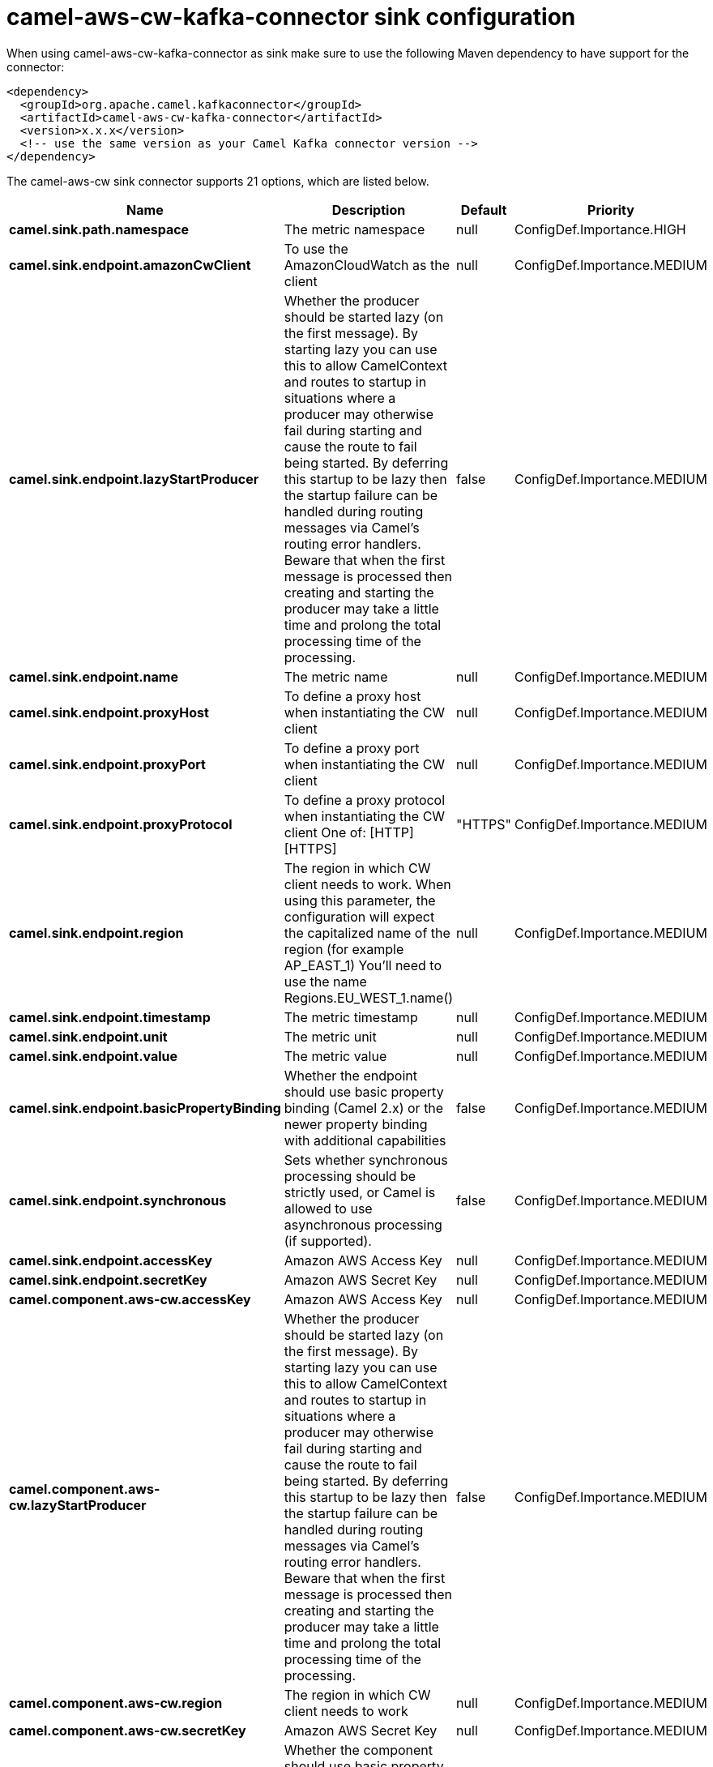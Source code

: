 // kafka-connector options: START
[[camel-aws-cw-kafka-connector-sink]]
= camel-aws-cw-kafka-connector sink configuration

When using camel-aws-cw-kafka-connector as sink make sure to use the following Maven dependency to have support for the connector:

[source,xml]
----
<dependency>
  <groupId>org.apache.camel.kafkaconnector</groupId>
  <artifactId>camel-aws-cw-kafka-connector</artifactId>
  <version>x.x.x</version>
  <!-- use the same version as your Camel Kafka connector version -->
</dependency>
----


The camel-aws-cw sink connector supports 21 options, which are listed below.



[width="100%",cols="2,5,^1,2",options="header"]
|===
| Name | Description | Default | Priority
| *camel.sink.path.namespace* | The metric namespace | null | ConfigDef.Importance.HIGH
| *camel.sink.endpoint.amazonCwClient* | To use the AmazonCloudWatch as the client | null | ConfigDef.Importance.MEDIUM
| *camel.sink.endpoint.lazyStartProducer* | Whether the producer should be started lazy (on the first message). By starting lazy you can use this to allow CamelContext and routes to startup in situations where a producer may otherwise fail during starting and cause the route to fail being started. By deferring this startup to be lazy then the startup failure can be handled during routing messages via Camel's routing error handlers. Beware that when the first message is processed then creating and starting the producer may take a little time and prolong the total processing time of the processing. | false | ConfigDef.Importance.MEDIUM
| *camel.sink.endpoint.name* | The metric name | null | ConfigDef.Importance.MEDIUM
| *camel.sink.endpoint.proxyHost* | To define a proxy host when instantiating the CW client | null | ConfigDef.Importance.MEDIUM
| *camel.sink.endpoint.proxyPort* | To define a proxy port when instantiating the CW client | null | ConfigDef.Importance.MEDIUM
| *camel.sink.endpoint.proxyProtocol* | To define a proxy protocol when instantiating the CW client One of: [HTTP] [HTTPS] | "HTTPS" | ConfigDef.Importance.MEDIUM
| *camel.sink.endpoint.region* | The region in which CW client needs to work. When using this parameter, the configuration will expect the capitalized name of the region (for example AP_EAST_1) You'll need to use the name Regions.EU_WEST_1.name() | null | ConfigDef.Importance.MEDIUM
| *camel.sink.endpoint.timestamp* | The metric timestamp | null | ConfigDef.Importance.MEDIUM
| *camel.sink.endpoint.unit* | The metric unit | null | ConfigDef.Importance.MEDIUM
| *camel.sink.endpoint.value* | The metric value | null | ConfigDef.Importance.MEDIUM
| *camel.sink.endpoint.basicPropertyBinding* | Whether the endpoint should use basic property binding (Camel 2.x) or the newer property binding with additional capabilities | false | ConfigDef.Importance.MEDIUM
| *camel.sink.endpoint.synchronous* | Sets whether synchronous processing should be strictly used, or Camel is allowed to use asynchronous processing (if supported). | false | ConfigDef.Importance.MEDIUM
| *camel.sink.endpoint.accessKey* | Amazon AWS Access Key | null | ConfigDef.Importance.MEDIUM
| *camel.sink.endpoint.secretKey* | Amazon AWS Secret Key | null | ConfigDef.Importance.MEDIUM
| *camel.component.aws-cw.accessKey* | Amazon AWS Access Key | null | ConfigDef.Importance.MEDIUM
| *camel.component.aws-cw.lazyStartProducer* | Whether the producer should be started lazy (on the first message). By starting lazy you can use this to allow CamelContext and routes to startup in situations where a producer may otherwise fail during starting and cause the route to fail being started. By deferring this startup to be lazy then the startup failure can be handled during routing messages via Camel's routing error handlers. Beware that when the first message is processed then creating and starting the producer may take a little time and prolong the total processing time of the processing. | false | ConfigDef.Importance.MEDIUM
| *camel.component.aws-cw.region* | The region in which CW client needs to work | null | ConfigDef.Importance.MEDIUM
| *camel.component.aws-cw.secretKey* | Amazon AWS Secret Key | null | ConfigDef.Importance.MEDIUM
| *camel.component.aws-cw.basicPropertyBinding* | Whether the component should use basic property binding (Camel 2.x) or the newer property binding with additional capabilities | false | ConfigDef.Importance.MEDIUM
| *camel.component.aws-cw.configuration* | The AWS CW default configuration | null | ConfigDef.Importance.MEDIUM
|===
// kafka-connector options: END
